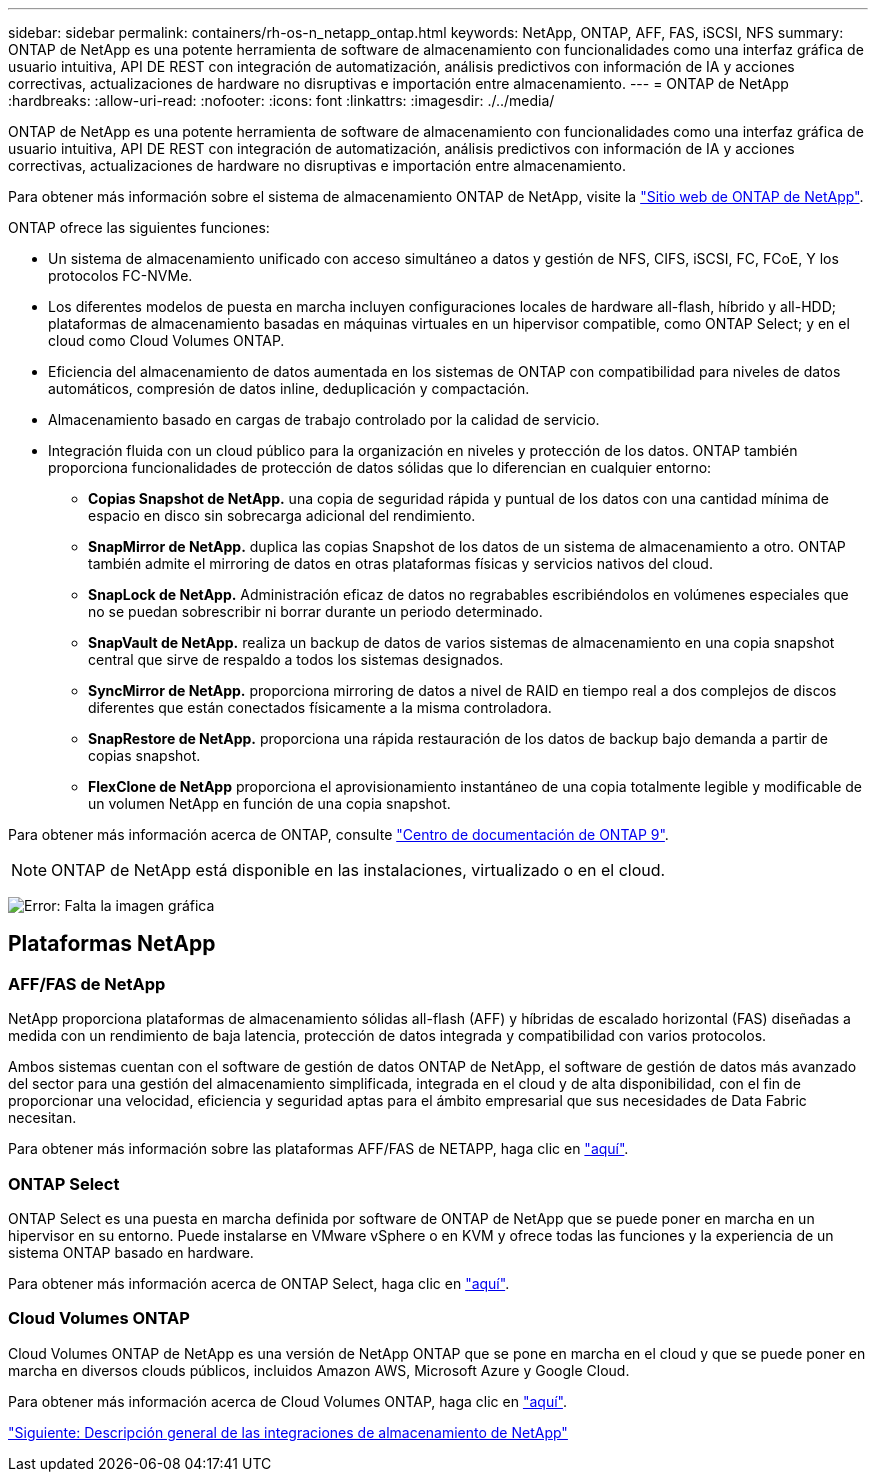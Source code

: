 ---
sidebar: sidebar 
permalink: containers/rh-os-n_netapp_ontap.html 
keywords: NetApp, ONTAP, AFF, FAS, iSCSI, NFS 
summary: ONTAP de NetApp es una potente herramienta de software de almacenamiento con funcionalidades como una interfaz gráfica de usuario intuitiva, API DE REST con integración de automatización, análisis predictivos con información de IA y acciones correctivas, actualizaciones de hardware no disruptivas e importación entre almacenamiento. 
---
= ONTAP de NetApp
:hardbreaks:
:allow-uri-read: 
:nofooter: 
:icons: font
:linkattrs: 
:imagesdir: ./../media/


ONTAP de NetApp es una potente herramienta de software de almacenamiento con funcionalidades como una interfaz gráfica de usuario intuitiva, API DE REST con integración de automatización, análisis predictivos con información de IA y acciones correctivas, actualizaciones de hardware no disruptivas e importación entre almacenamiento.

Para obtener más información sobre el sistema de almacenamiento ONTAP de NetApp, visite la https://www.netapp.com/data-management/ontap-data-management-software/["Sitio web de ONTAP de NetApp"^].

ONTAP ofrece las siguientes funciones:

* Un sistema de almacenamiento unificado con acceso simultáneo a datos y gestión de NFS, CIFS, iSCSI, FC, FCoE, Y los protocolos FC-NVMe.
* Los diferentes modelos de puesta en marcha incluyen configuraciones locales de hardware all-flash, híbrido y all-HDD; plataformas de almacenamiento basadas en máquinas virtuales en un hipervisor compatible, como ONTAP Select; y en el cloud como Cloud Volumes ONTAP.
* Eficiencia del almacenamiento de datos aumentada en los sistemas de ONTAP con compatibilidad para niveles de datos automáticos, compresión de datos inline, deduplicación y compactación.
* Almacenamiento basado en cargas de trabajo controlado por la calidad de servicio.
* Integración fluida con un cloud público para la organización en niveles y protección de los datos. ONTAP también proporciona funcionalidades de protección de datos sólidas que lo diferencian en cualquier entorno:
+
** *Copias Snapshot de NetApp.* una copia de seguridad rápida y puntual de los datos con una cantidad mínima de espacio en disco sin sobrecarga adicional del rendimiento.
** *SnapMirror de NetApp.* duplica las copias Snapshot de los datos de un sistema de almacenamiento a otro. ONTAP también admite el mirroring de datos en otras plataformas físicas y servicios nativos del cloud.
** *SnapLock de NetApp.* Administración eficaz de datos no regrabables escribiéndolos en volúmenes especiales que no se puedan sobrescribir ni borrar durante un periodo determinado.
** *SnapVault de NetApp.* realiza un backup de datos de varios sistemas de almacenamiento en una copia snapshot central que sirve de respaldo a todos los sistemas designados.
** *SyncMirror de NetApp.* proporciona mirroring de datos a nivel de RAID en tiempo real a dos complejos de discos diferentes que están conectados físicamente a la misma controladora.
** *SnapRestore de NetApp.* proporciona una rápida restauración de los datos de backup bajo demanda a partir de copias snapshot.
** *FlexClone de NetApp* proporciona el aprovisionamiento instantáneo de una copia totalmente legible y modificable de un volumen NetApp en función de una copia snapshot.




Para obtener más información acerca de ONTAP, consulte https://docs.netapp.com/ontap-9/index.jsp["Centro de documentación de ONTAP 9"^].


NOTE: ONTAP de NetApp está disponible en las instalaciones, virtualizado o en el cloud.

image:redhat_openshift_image35.png["Error: Falta la imagen gráfica"]



== Plataformas NetApp



=== AFF/FAS de NetApp

NetApp proporciona plataformas de almacenamiento sólidas all-flash (AFF) y híbridas de escalado horizontal (FAS) diseñadas a medida con un rendimiento de baja latencia, protección de datos integrada y compatibilidad con varios protocolos.

Ambos sistemas cuentan con el software de gestión de datos ONTAP de NetApp, el software de gestión de datos más avanzado del sector para una gestión del almacenamiento simplificada, integrada en el cloud y de alta disponibilidad, con el fin de proporcionar una velocidad, eficiencia y seguridad aptas para el ámbito empresarial que sus necesidades de Data Fabric necesitan.

Para obtener más información sobre las plataformas AFF/FAS de NETAPP, haga clic en https://docs.netapp.com/platstor/index.jsp["aquí"].



=== ONTAP Select

ONTAP Select es una puesta en marcha definida por software de ONTAP de NetApp que se puede poner en marcha en un hipervisor en su entorno. Puede instalarse en VMware vSphere o en KVM y ofrece todas las funciones y la experiencia de un sistema ONTAP basado en hardware.

Para obtener más información acerca de ONTAP Select, haga clic en https://docs.netapp.com/us-en/ontap-select/["aquí"].



=== Cloud Volumes ONTAP

Cloud Volumes ONTAP de NetApp es una versión de NetApp ONTAP que se pone en marcha en el cloud y que se puede poner en marcha en diversos clouds públicos, incluidos Amazon AWS, Microsoft Azure y Google Cloud.

Para obtener más información acerca de Cloud Volumes ONTAP, haga clic en https://docs.netapp.com/us-en/occm/#discover-whats-new["aquí"].

link:rh-os-n_overview_storint.html["Siguiente: Descripción general de las integraciones de almacenamiento de NetApp"]
